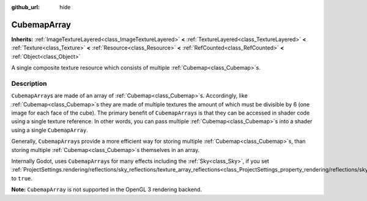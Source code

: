 :github_url: hide

.. DO NOT EDIT THIS FILE!!!
.. Generated automatically from Godot engine sources.
.. Generator: https://github.com/godotengine/godot/tree/master/doc/tools/make_rst.py.
.. XML source: https://github.com/godotengine/godot/tree/master/doc/classes/CubemapArray.xml.

.. _class_CubemapArray:

CubemapArray
============

**Inherits:** :ref:`ImageTextureLayered<class_ImageTextureLayered>` **<** :ref:`TextureLayered<class_TextureLayered>` **<** :ref:`Texture<class_Texture>` **<** :ref:`Resource<class_Resource>` **<** :ref:`RefCounted<class_RefCounted>` **<** :ref:`Object<class_Object>`

A single composite texture resource which consists of multiple :ref:`Cubemap<class_Cubemap>`\ s.

Description
-----------

``CubemapArray``\ s are made of an array of :ref:`Cubemap<class_Cubemap>`\ s. Accordingly, like :ref:`Cubemap<class_Cubemap>`\ s they are made of multiple textures the amount of which must be divisible by 6 (one image for each face of the cube). The primary benefit of ``CubemapArray``\ s is that they can be accessed in shader code using a single texture reference. In other words, you can pass multiple :ref:`Cubemap<class_Cubemap>`\ s into a shader using a single ``CubemapArray``.

Generally, ``CubemapArray``\ s provide a more efficient way for storing multiple :ref:`Cubemap<class_Cubemap>`\ s, than storing multiple :ref:`Cubemap<class_Cubemap>`\ s themselves in an array.

Internally Godot, uses ``CubemapArray``\ s for many effects including the :ref:`Sky<class_Sky>`, if you set :ref:`ProjectSettings.rendering/reflections/sky_reflections/texture_array_reflections<class_ProjectSettings_property_rendering/reflections/sky_reflections/texture_array_reflections>` to ``true``.

\ **Note:** ``CubemapArray`` is not supported in the OpenGL 3 rendering backend.

.. |virtual| replace:: :abbr:`virtual (This method should typically be overridden by the user to have any effect.)`
.. |const| replace:: :abbr:`const (This method has no side effects. It doesn't modify any of the instance's member variables.)`
.. |vararg| replace:: :abbr:`vararg (This method accepts any number of arguments after the ones described here.)`
.. |constructor| replace:: :abbr:`constructor (This method is used to construct a type.)`
.. |static| replace:: :abbr:`static (This method doesn't need an instance to be called, so it can be called directly using the class name.)`
.. |operator| replace:: :abbr:`operator (This method describes a valid operator to use with this type as left-hand operand.)`
